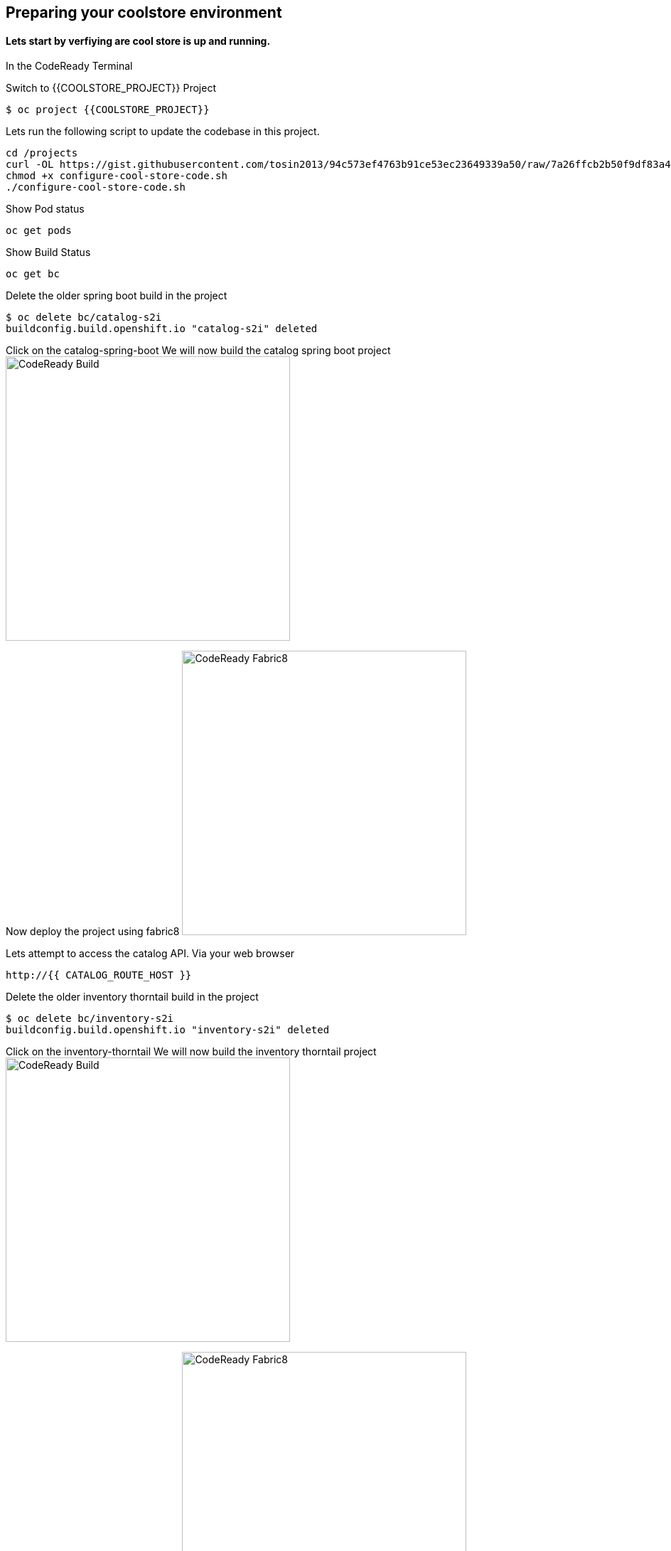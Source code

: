 == Preparing  your coolstore environment 

==== Lets start by verfiying are cool store is up and running. 

In the CodeReady Terminal 

Switch to {{COOLSTORE_PROJECT}} Project
----
$ oc project {{COOLSTORE_PROJECT}}
----

Lets run the following script to update the codebase in this project.
----
cd /projects
curl -OL https://gist.githubusercontent.com/tosin2013/94c573ef4763b91ce53ec23649339a50/raw/7a26ffcb2b50f9df83a4c90fc3f4c5db9dd11747/configure-cool-store-code.sh
chmod +x configure-cool-store-code.sh
./configure-cool-store-code.sh
----

Show Pod status 
----
oc get pods
----

Show Build Status 
----
oc get bc
----

Delete the older spring boot build in the project
----
$ oc delete bc/catalog-s2i
buildconfig.build.openshift.io "catalog-s2i" deleted
----

Click on the catalog-spring-boot
We will now build the catalog spring boot project
image:{% image_path prepare-build.png %}[CodeReady Build, 400]

Now deploy the project using fabric8
image:{% image_path prepare-fabric8.png %}[CodeReady  Fabric8, 400]

Lets attempt to access the catalog API. Via your web browser
----
http://{{ CATALOG_ROUTE_HOST }}
----

Delete the older inventory thorntail build in the project
----
$ oc delete bc/inventory-s2i
buildconfig.build.openshift.io "inventory-s2i" deleted
----

Click on the inventory-thorntail
We will now build the inventory thorntail project
image:{% image_path prepare-build.png %}[CodeReady Build, 400]

Now deploy the project using fabric8
image:{% image_path prepare-fabric8.png %}[CodeReady  Fabric8, 400]

Lets attempt to access the inventory API. Via your web browser
----
http://{{ INVENTORY_ROUTE_HOST }}
----

Delete the older gateway-vertx build in the project
----
oc delete bc/gateway-s2i
----

We will now build the gateway-vertx project
image:{% image_path prepare-build.png %}[CodeReady Build, 400]

Now deploy the project using fabric8
image:{% image_path prepare-fabric8.png %}[CodeReady  Fabric8, 400]

Lets attempt to access the inventory API. Via your web browser
----
http://{{ API_GATEWAY_ROUTE_HOST }}
----

Lets attempt to access the inventory API. Via your web browser
----
http://{{ API_GATEWAY_ROUTE_HOST }}
----

Lets attempt to access the CoolStore application. Via your web browser
----
{{ COOLSTORE_ROUTE_HOST  }}
----

Well done! You are ready for the next lab.